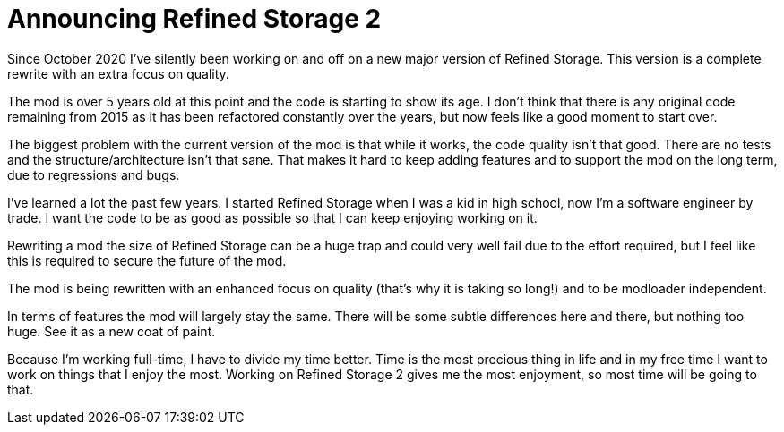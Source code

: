 = Announcing Refined Storage 2
:type: article
:description: A new major version of Refined Storage is in the works.
:date: 2021-05-18

Since October 2020 I've silently been working on and off on a new major version of Refined Storage. This version is a complete rewrite with an extra focus on quality.

The mod is over 5 years old at this point and the code is starting to show its age. I don't think that there is any original code remaining from 2015 as it has been refactored constantly over the years, but now feels like a good moment to start over.

The biggest problem with the current version of the mod is that while it works, the code quality isn't that good. There are no tests and the structure/architecture isn't that sane. That makes it hard to keep adding features and to support the mod on the long term, due to regressions and bugs.

I've learned a lot the past few years. I started Refined Storage when I was a kid in high school, now I'm a software engineer by trade. I want the code to be as good as possible so that I can keep enjoying working on it.

Rewriting a mod the size of Refined Storage can be a huge trap and could very well fail due to the effort required, but I feel like this is required to secure the future of the mod.

The mod is being rewritten with an enhanced focus on quality (that's why it is taking so long!) and to be modloader independent.

In terms of features the mod will largely stay the same. There will be some subtle differences here and there, but nothing too huge. See it as a new coat of paint.

Because I'm working full-time, I have to divide my time better. Time is the most precious thing in life and in my free time I want to work on things that I enjoy the most. Working on Refined Storage 2 gives me the most enjoyment, so most time will be going to that.
